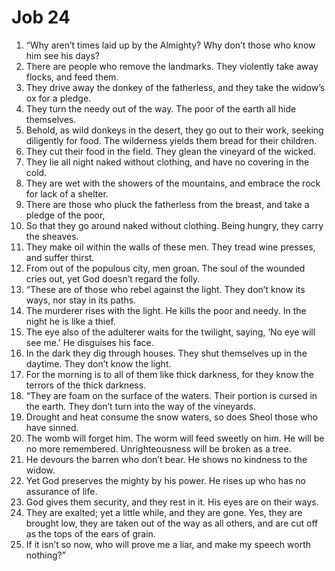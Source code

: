 ﻿
* Job 24
1. “Why aren’t times laid up by the Almighty? Why don’t those who know him see his days? 
2. There are people who remove the landmarks. They violently take away flocks, and feed them. 
3. They drive away the donkey of the fatherless, and they take the widow’s ox for a pledge. 
4. They turn the needy out of the way. The poor of the earth all hide themselves. 
5. Behold, as wild donkeys in the desert, they go out to their work, seeking diligently for food. The wilderness yields them bread for their children. 
6. They cut their food in the field. They glean the vineyard of the wicked. 
7. They lie all night naked without clothing, and have no covering in the cold. 
8. They are wet with the showers of the mountains, and embrace the rock for lack of a shelter. 
9. There are those who pluck the fatherless from the breast, and take a pledge of the poor, 
10. So that they go around naked without clothing. Being hungry, they carry the sheaves. 
11. They make oil within the walls of these men. They tread wine presses, and suffer thirst. 
12. From out of the populous city, men groan. The soul of the wounded cries out, yet God doesn’t regard the folly. 
13. “These are of those who rebel against the light. They don’t know its ways, nor stay in its paths. 
14. The murderer rises with the light. He kills the poor and needy. In the night he is like a thief. 
15. The eye also of the adulterer waits for the twilight, saying, ‘No eye will see me.’ He disguises his face. 
16. In the dark they dig through houses. They shut themselves up in the daytime. They don’t know the light. 
17. For the morning is to all of them like thick darkness, for they know the terrors of the thick darkness. 
18. “They are foam on the surface of the waters. Their portion is cursed in the earth. They don’t turn into the way of the vineyards. 
19. Drought and heat consume the snow waters, so does Sheol those who have sinned. 
20. The womb will forget him. The worm will feed sweetly on him. He will be no more remembered. Unrighteousness will be broken as a tree. 
21. He devours the barren who don’t bear. He shows no kindness to the widow. 
22. Yet God preserves the mighty by his power. He rises up who has no assurance of life. 
23. God gives them security, and they rest in it. His eyes are on their ways. 
24. They are exalted; yet a little while, and they are gone. Yes, they are brought low, they are taken out of the way as all others, and are cut off as the tops of the ears of grain. 
25. If it isn’t so now, who will prove me a liar, and make my speech worth nothing?” 
